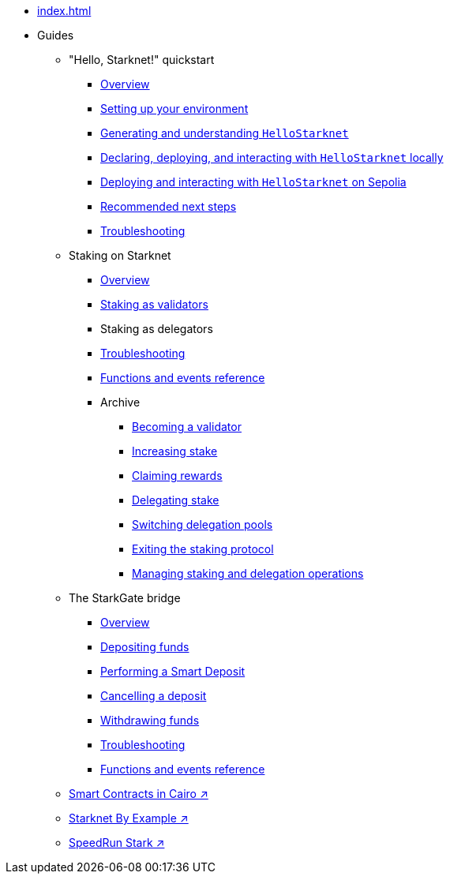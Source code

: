 * xref:index.adoc[]
* Guides
    ** "Hello, Starknet!" quickstart
        *** xref:quick-start:overview.adoc[Overview]
        *** xref:quick-start:environment-setup.adoc[Setting up your environment]
        *** xref:quick-start:hellostarknet.adoc[Generating and understanding `HelloStarknet`]
        *** xref:quick-start:devnet.adoc[Declaring, deploying, and interacting with `HelloStarknet` locally]
        *** xref:quick-start:sepolia.adoc[Deploying and interacting with `HelloStarknet` on Sepolia]
        *** xref:quick-start:next-steps.adoc[Recommended next steps]
        *** xref:quick-start:troubleshooting.adoc[Troubleshooting]
    ** Staking on Starknet
        *** xref:staking:overview.adoc[Overview]
        *** xref:staking:staking-as-validators.adoc[Staking as validators]
        *** Staking as delegators
        *** xref:staking:troubleshooting.adoc[Troubleshooting]
        *** xref:staking:staking-events-and-read-functions.adoc[Functions and events reference]
        *** Archive
            **** xref:staking:entering-staking.adoc[Becoming a validator]
            **** xref:staking:increasing-staking.adoc[Increasing stake]
            **** xref:staking:claiming-rewards.adoc[Claiming rewards]
            **** xref:staking:delegating-stake.adoc[Delegating stake]
            **** xref:staking:switching-delegation-pools.adoc[Switching delegation pools]
            **** xref:staking:exiting-staking.adoc[Exiting the staking protocol]
            **** xref:staking:managing-staking-and-delegation-operations.adoc[Managing staking and delegation operations]
    ** The StarkGate bridge
        *** xref:starkgate:overview.adoc[Overview]
        *** xref:starkgate:depositing.adoc[Depositing funds]
        *** xref:starkgate:automated-actions-with-bridging.adoc[Performing a Smart Deposit]
        *** xref:starkgate:cancelling-a-deposit.adoc[Cancelling a deposit]
        *** xref:starkgate:withdrawing.adoc[Withdrawing funds]
        *** xref:starkgate:troubleshooting.adoc[Troubleshooting]
        *** xref:starkgate:function-reference.adoc[Functions and events reference]
     ** https://book.cairo-lang.org/ch100-00-introduction-to-smart-contracts.html[Smart Contracts in Cairo ↗^]
     ** https://starknet-by-example.voyager.online/[Starknet By Example ↗^]
     ** https://speedrunstark.com/[SpeedRun Stark ↗^]
